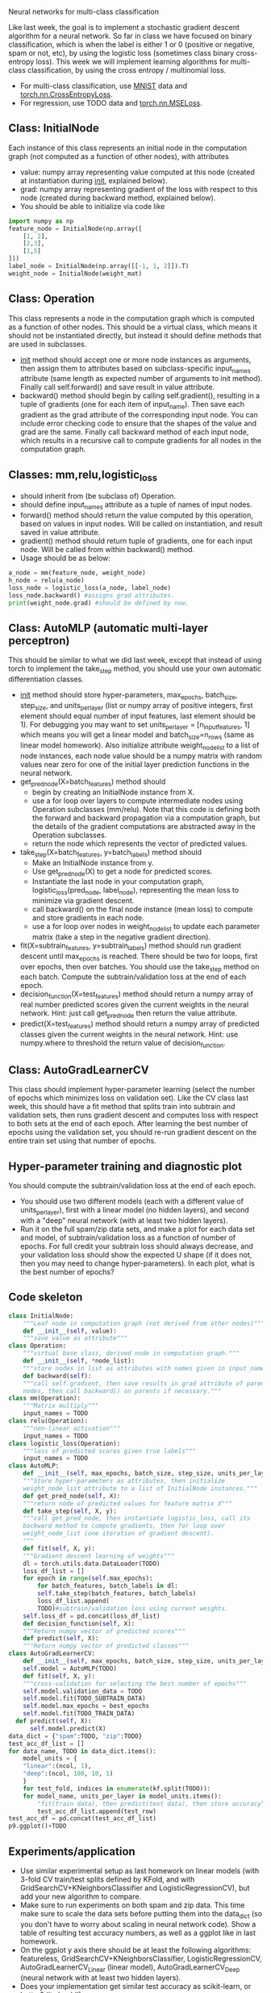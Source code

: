 Neural networks for multi-class classification

Like last week, the goal is to implement a stochastic gradient descent
algorithm for a neural network. So far in class we have focused on
binary classification, which is when the label is either 1 or 0
(positive or negative, spam or not, etc), by using the logistic loss
(sometimes class binary cross-entropy loss). This week we will
implement learning algorithms for multi-class classification, by using
the cross entropy / multinomial loss.

- For multi-class classification, use [[https://pytorch.org/vision/stable/generated/torchvision.datasets.MNIST.html#torchvision.datasets.MNIST][MNIST]] data and
  [[https://pytorch.org/docs/stable/generated/torch.nn.CrossEntropyLoss.html?highlight=cross#torch.nn.CrossEntropyLoss][torch.nn.CrossEntropyLoss]].
- For regression, use TODO data and [[https://pytorch.org/docs/stable/generated/torch.nn.MSELoss.html#torch.nn.MSELoss][torch.nn.MSELoss]].

** Class: InitialNode

Each instance of this class represents an initial node in the computation
graph (not computed as a function of other nodes), with attributes
- value: numpy array representing value computed at this node (created
  at instantiation during __init__, explained below).
- grad: numpy array representing gradient of the loss with respect to
  this node (created during backward method, explained below).
- You should be able to initialize via code like

#+BEGIN_SRC python
  import numpy as np
  feature_node = InitialNode(np.array([
      [1, 2],
      [2,3],
      [1,5]
  ]))
  label_node = InitialNode(np.array([[-1, 1, 2]]).T)
  weight_node = InitialNode(weight_mat)
#+END_SRC

** Class: Operation

This class represents a node in the computation graph which is
computed as a function of other nodes. This should be a virtual class,
which means it should not be instantiated directly, but instead it
should define methods that are used in subclasses.
- __init__ method should accept one or more node instances as
  arguments, then assign them to attributes based on subclass-specific
  input_names attribute (same length as expected number of arguments
  to init method). Finally call self.forward() and save result in
  value attribute.
- backward() method should begin by calling self.gradient(), resulting
  in a tuple of gradients (one for each item of input_name). Then save
  each gradient as the grad attribute of the corresponding input
  node. You can include error checking code to ensure that the shapes
  of the value and grad are the same. Finally call backward method of
  each input node, which results in a recursive call to compute
  gradients for all nodes in the computation graph.

** Classes: mm,relu,logistic_loss

- should inherit from (be subclass of) Operation.
- should define input_names attribute as a tuple of names of input
  nodes.
- forward() method should return the value computed by this operation,
  based on values in input nodes. Will be called on instantiation, and
  result saved in value attribute.
- gradient() method should return tuple of gradients, one for each
  input node. Will be called from within backward() method.
- Usage should be as below:

#+begin_src python
  a_node = mm(feature_node, weight_node)
  h_node = relu(a_node)
  loss_node = logistic_loss(a_node, label_node)
  loss_node.backward() #assigns grad attributes.
  print(weight_node.grad) #should be defined by now.
#+end_src

** Class: AutoMLP (automatic multi-layer perceptron)

This should be similar to what we did last week, except that instead
of using torch to implement the take_step method, you should use your
own automatic differentiation classes.

- __init__ method should store hyper-parameters, max_epochs,
  batch_size, step_size, and units_per_layer (list or numpy array of
  positive integers, first element should equal number of input
  features, last element should be 1). For debugging you may want to
  set units_per_layer = [n_input_features, 1] which means you will get
  a linear model and batch_size=n_rows (same as linear model
  homework). Also initialize attribute weight_node_list to a list of
  node instances, each node value should be a numpy matrix with random
  values near zero for one of the initial layer prediction functions
  in the neural network.
- get_pred_node(X=batch_features) method should 
  - begin by creating an InitialNode instance from X.
  - use a for loop over layers to compute intermediate nodes using
    Operation subclasses (mm/relu). Note that this code is defining
    both the forward and backward propagation via a computation graph,
    but the details of the gradient computations are abstracted away
    in the Operation subclasses.
  - return the node which represents the vector of predicted values.
- take_step(X=batch_features, y=batch_labels) method should
  - Make an InitialNode instance from y.
  - Use get_pred_node(X) to get a node for predicted scores.
  - Instantiate the last node in your computation graph,
    logistic_loss(pred_node, label_node), representing the mean loss to
    minimize via gradient descent.
  - call backward() on the final node instance (mean loss) to compute
    and store gradients in each node. 
  - use a for loop over nodes in weight_node_list to update each
    parameter matrix (take a step in the negative gradient direction).
- fit(X=subtrain_features, y=subtrain_labels) method should run
  gradient descent until max_epochs is reached. There should be two
  for loops, first over epochs, then over batches. You should use the
  take_step method on each batch. Compute the
  subtrain/validation loss at the end of each epoch.
- decision_function(X=test_features) method should return a numpy
  array of real number predicted scores given the current weights in
  the neural network. Hint: just call get_pred_node then return the
  value attribute.
- predict(X=test_features) method should return a numpy array of
  predicted classes given the current weights in the neural
  network. Hint: use numpy.where to threshold the return value of
  decision_function.

** Class: AutoGradLearnerCV

This class should implement hyper-parameter learning (select the
number of epochs which minimizes loss on validation set). Like the CV
class last week, this should have a fit method that splits train into
subtrain and validation sets, then runs gradient descent and computes
loss with respect to both sets at the end of each epoch.  After
learning the best number of epochs using the validation set, you
should re-run gradient descent on the entire train set using that
number of epochs.

** Hyper-parameter training and diagnostic plot

You should compute the subtrain/validation loss at the end of each
epoch.
- You should use two different models (each with a different value of
  units_per_layer), first with a linear model (no hidden layers), and
  second with a "deep" neural network (with at least two hidden
  layers).
- Run it on the full spam/zip data sets, and make a plot for each data
  set and model, of subtrain/validation loss as a function of number
  of epochs. For full credit your subtrain loss should always
  decrease, and your validation loss should show the expected U shape
  (if it does not, then you may need to change hyper-parameters). In
  each plot, what is the best number of epochs?

** Code skeleton

#+begin_src python
  class InitialNode:
      """Leaf node in computation graph (not derived from other nodes)"""
      def __init__(self, value):
	  """save value as attribute"""
  class Operation:
      """virtual base class, derived node in computation graph."""
      def __init__(self, *node_list):
	  """store nodes in list as attributes with names given in input_names"""
      def backward(self):
	  """call self.gradient, then save results in grad attribute of parent
	  nodes, then call backward() on parents if necessary."""
  class mm(Operation):
      """Matrix multiply"""
      input_names = TODO
  class relu(Operation):
      """non-linear activation"""
      input_names = TODO
  class logistic_loss(Operation):
      """loss of predicted scores given true labels"""
      input_names = TODO
  class AutoMLP:
      def __init__(self, max_epochs, batch_size, step_size, units_per_layer):
	  """Store hyper-parameters as attributes, then initialize
	  weight_node_list attribute to a list of InitialNode instances."""
      def get_pred_node(self, X):
	  """return node of predicted values for feature matrix X"""
      def take_step(self, X, y):
	  """call get_pred_node, then instantiate logistic_loss, call its
	  backward method to compute gradients, then for loop over
	  weight_node_list (one iteration of gradient descent).
	  """
      def fit(self, X, y):
	  """Gradient descent learning of weights"""
	  dl = torch.utils.data.DataLoader(TODO)
	  loss_df_list = []
	  for epoch in range(self.max_epochs):
	      for batch_features, batch_labels in dl:
		  self.take_step(batch_features, batch_labels)
	      loss_df_list.append(
		  TODO)#subtrain/validation loss using current weights.
	  self.loss_df = pd.concat(loss_df_list)
      def decision_function(self, X):
	  """Return numpy vector of predicted scores"""
      def predict(self, X):
	  """Return numpy vector of predicted classes"""
  class AutoGradLearnerCV:
      def __init__(self, max_epochs, batch_size, step_size, units_per_layer):
	  self.model = AutoMLP(TODO)
      def fit(self, X, y):
	  """cross-validation for selecting the best number of epochs"""
	  self.model.validation_data = TODO
	  self.model.fit(TODO_SUBTRAIN_DATA)
	  self.model.max_epochs = best_epochs
	  self.model.fit(TODO_TRAIN_DATA)
	def predict(self, X):
	    self.model.predict(X)
  data_dict = {"spam":TODO, "zip":TODO}
  test_acc_df_list = []
  for data_name, TODO in data_dict.items():
      model_units = {
	  "linear":(ncol, 1),
	  "deep":(ncol, 100, 10, 1)
	  }
      for test_fold, indices in enumerate(kf.split(TODO)):
	  for model_name, units_per_layer in model_units.items():
	      "fit(train data), then predict(test data), then store accuracy"
	      test_acc_df_list.append(test_row)
  test_acc_df = pd.concat(test_acc_df_list)
  p9.ggplot()+TODO
#+end_src

** Experiments/application

- Use similar experimental setup as last homework on linear models
  (with 3-fold CV train/test splits defined by KFold, and with
  GridSearchCV+KNeighborsClassifier and LogisticRegressionCV), but add
  your new algorithm to compare.
- Make sure to run experiments on both spam and zip data. This time
  make sure to scale the data sets before putting them into the
  data_dict (so you don't have to worry about scaling in neural
  network code). Show a table of resulting test accuracy numbers, as
  well as a ggplot like in last homework.
- On the ggplot y axis there should be at least the following
  algorithms: featureless, GridSearchCV+KNeighborsClassifier,
  LogisticRegressionCV, AutoGradLearnerCV_Linear (linear model),
  AutoGradLearnerCV_Deep (neural network with at least two hidden
  layers).
- Does your implementation get similar test accuracy as scikit-learn,
  or better?  (it should!)

** Extra credit

- Show your MyLogRegCV learner from week 4 on your test accuracy
  plot. How does it compare to your code this week? (it should be
  about the same)
- Show your TorchLearnerCV results from last week on your test
  accuracy plot. Is it more accurate than your code this week, or
  about the same? (it should be about the same if both were
  implemented correctly)
- Implement learning an intercept for every hidden/output unit, as an
  instantiation parameter in AutoMLP(intercept=True). Show both
  intercept=True and False on your test accuracy plot: which is more
  accurate, or are they about the same? (it should be about the same,
  maybe a little more accurate with intercept)
  
** FAQ

- How to debug? For debugging you may want to set units_per_layer =
  [n_input_features, 1] which means you will get a linear model and
  batch_size=n_rows (same as linear model homework).
- How to make sure hyper-parameters are correctly chosen? You need to
  experiment with hyper-parameters until you find some combination
  (max_epochs, batch_size, step_size, units_per_layer) which results
  in the characteristic loss curves (subtrain almost always
  decreasing, validation U shaped as number of epochs increases).

